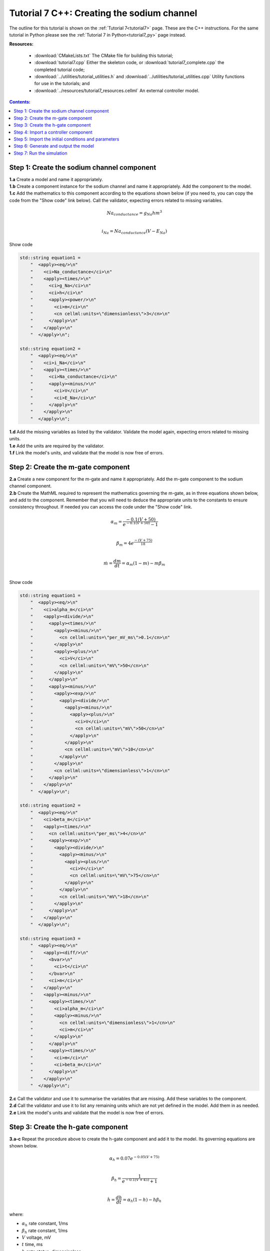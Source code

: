 .. _tutorial7_cpp:

===========================================
Tutorial 7 C++: Creating the sodium channel
===========================================

The outline for this tutorial is shown on the :ref:`Tutorial 7<tutorial7>`
page. These are the C++ instructions.  For the same tutorial in Python
please see the :ref:`Tutorial 7 in Python<tutorial7_py>` page instead.

**Resources:**

    - :download:`CMakeLists.txt` The CMake file for building this tutorial;
    - :download:`tutorial7.cpp` Either the skeleton code, or :download:`tutorial7_complete.cpp` the completed tutorial code;
    - :download:`../utilities/tutorial_utilities.h` and :download:`../utilities/tutorial_utilities.cpp`  Utility functions for
      use in the tutorials; and
    - :download:`../resources/tutorial7_resources.cellml` An external controller model.

.. contents:: Contents:
    :local:


Step 1: Create the sodium channel component
===========================================

.. container:: dothis

    **1.a** Create a model and name it appropriately.

.. container:: dothis

    **1.b** Create a component instance for the sodium channel and name it appropriately.
    Add the component to the model.

.. container:: dothis

    **1.c** Add the mathematics to this component according to the equations shown below (if you need to, you can copy the code from the "Show code" link below).
    Call the validator, expecting errors related to missing variables.

.. math::

    Na_{conductance} = g_{Na} h m^{3} \\

    i_{Na} = Na_{conductance} (V-E_{Na})

.. container:: toggle

    .. container:: header

        Show code

    .. code-block:: cpp

        std::string equation1 =
            "  <apply><eq/>\n"
            "    <ci>Na_conductance</ci>\n"
            "    <apply><times/>\n"
            "      <ci>g_Na</ci>\n"
            "      <ci>h</ci>\n"
            "      <apply><power/>\n"
            "        <ci>m</ci>\n"
            "        <cn cellml:units=\"dimensionless\">3</cn>\n"
            "      </apply>\n"
            "    </apply>\n"
            "  </apply>\n";

        std::string equation2 =
            "  <apply><eq/>\n"
            "    <ci>i_Na</ci>\n"
            "    <apply><times/>\n"
            "      <ci>Na_conductance</ci>\n"
            "      <apply><minus/>\n"
            "        <ci>V</ci>\n"
            "        <ci>E_Na</ci>\n"
            "      </apply>\n"
            "    </apply>\n"
            "  </apply>\n";


.. container:: dothis

    **1.d** Add the missing variables as listed by the validator.
    Validate the model again, expecting errors related to missing units.

.. container:: dothis

    **1.e** Add the units are required by the validator.

.. container:: dothis

    **1.f** Link the model's units, and validate that the model is now free of errors.

Step 2: Create the m-gate component
===================================

.. container:: dothis

    **2.a** Create a new component for the m-gate and name it appropriately.
    Add the m-gate component to the sodium channel component.

.. container:: dothis

    **2.b** Create the MathML required to represent the mathematics governing
    the m-gate, as in three equations shown below, and add to the component.
    Remember that you will need to deduce the appropriate units to the constants to
    ensure consistency throughout.
    If needed you can access the code under the "Show code" link.

.. math::

    \alpha_m = \frac {-0.1(V+50)}{e^{-0.1(V+50)}-1} \\

    \beta_m = 4 e^{\frac {-(V+75)} {18}} \\

    \dot m = \frac {dm}{dt} = \alpha_m(1-m)-m\beta_m \\

.. container:: toggle

    .. container:: header

        Show code

    .. code-block:: cpp

        std::string equation1 =
            "  <apply><eq/>\n"
            "    <ci>alpha_m</ci>\n"
            "    <apply><divide/>\n"
            "      <apply><times/>\n"
            "        <apply><minus/>\n"
            "          <cn cellml:units=\"per_mV_ms\">0.1</cn>\n"
            "        </apply>\n"
            "        <apply><plus/>\n"
            "          <ci>V</ci>\n"
            "          <cn cellml:units=\"mV\">50</cn>\n"
            "        </apply>\n"
            "      </apply>\n"
            "      <apply><minus/>\n"
            "        <apply><exp/>\n"
            "          <apply><divide/>\n"
            "            <apply><minus/>\n"
            "              <apply><plus/>\n"
            "                <ci>V</ci>\n"
            "                <cn cellml:units=\"mV\">50</cn>\n"
            "              </apply>\n"
            "            </apply>\n"
            "            <cn cellml:units=\"mV\">10</cn>\n"
            "          </apply>\n"
            "        </apply>\n"
            "        <cn cellml:units=\"dimensionless\">1</cn>\n"
            "      </apply>\n"
            "    </apply>\n"
            "  </apply>\n";

        std::string equation2 =
            "  <apply><eq/>\n"
            "    <ci>beta_m</ci>\n"
            "    <apply><times/>\n"
            "      <cn cellml:units=\"per_ms\">4</cn>\n"
            "      <apply><exp/>\n"
            "        <apply><divide/>\n"
            "          <apply><minus/>\n"
            "            <apply><plus/>\n"
            "              <ci>V</ci>\n"
            "              <cn cellml:units=\"mV\">75</cn>\n"
            "            </apply>\n"
            "          </apply>\n"
            "          <cn cellml:units=\"mV\">18</cn>\n"
            "        </apply>\n"
            "      </apply>\n"
            "    </apply>\n"
            "  </apply>\n";

        std::string equation3 =
            "  <apply><eq/>\n"
            "    <apply><diff/>\n"
            "      <bvar>\n"
            "        <ci>t</ci>\n"
            "      </bvar>\n"
            "      <ci>m</ci>\n"
            "    </apply>\n"
            "    <apply><minus/>\n"
            "      <apply><times/>\n"
            "        <ci>alpha_m</ci>\n"
            "        <apply><minus/>\n"
            "          <cn cellml:units=\"dimensionless\">1</cn>\n"
            "          <ci>m</ci>\n"
            "        </apply>\n"
            "      </apply>\n"
            "      <apply><times/>\n"
            "        <ci>m</ci>\n"
            "        <ci>beta_m</ci>\n"
            "      </apply>\n"
            "    </apply>\n"
            "  </apply>\n";

.. container:: dothis

    **2.c** Call the validator and use it to summarise the variables that are missing.
    Add these variables to the component.

.. container:: dothis

    **2.d** Call the validator and use it to list any remaining units which
    are not yet defined in the model.  Add them in as needed.

.. container:: dothis

    **2.e** Link the model's units and validate that the model is now free of errors.

Step 3: Create the h-gate component
===================================

.. container:: dothis

    **3.a-c** Repeat the procedure above to create the h-gate component and add
    it to the model.
    Its governing equations are shown below.

.. math::

    \alpha_h = 0.07 e^{-0.05(V+75)} \\

    \beta_h = \frac {1} {e^{-0.1(V+45)} + 1} \\

    \dot {h} = \frac {dh} {dt} = \alpha_h (1-h) - h\beta_h

where:

- :math:`\alpha_h` rate constant, 1/ms
- :math:`\beta_h` rate constant, 1/ms
- :math:`V` voltage, mV
- :math:`t` time, ms
- :math:`h` gate status, dimensionless.

.. container:: toggle

    .. container:: header

        Show code

    .. code-block:: cpp

        std::string equation1 =
            "  <apply><eq/>\n"
            "    <ci>alpha_h</ci>\n"
            "    <apply><times/>\n"
            "      <cn cellml:units=\"per_ms\">0.07</cn>\n"
            "      <apply><exp/>\n"
            "        <apply><divide/>\n"
            "          <apply><minus/>\n"
            "            <apply><plus/>\n"
            "              <ci>V</ci>\n"
            "              <cn cellml:units=\"mV\">75</cn>\n"
            "            </apply>\n"
            "          </apply>\n"
            "          <cn cellml:units=\"mV\">20</cn>\n"
            "        </apply>\n"
            "      </apply>\n"
            "    </apply>\n"
            "  </apply>\n";

        std::string equation2 =
            "  <apply><eq/>\n"
            "    <ci>beta_h</ci>\n"
            "    <apply><divide/>\n"
            "      <cn cellml:units=\"per_ms\">1</cn>\n"
            "      <apply><plus/>\n"
            "        <apply><exp/>\n"
            "          <apply><divide/>\n"
            "            <apply><minus/>\n"
            "              <apply><plus/>\n"
            "                <ci>V</ci>\n"
            "                <cn cellml:units=\"mV\">45</cn>\n"
            "              </apply>\n"
            "            </apply>\n"
            "            <cn cellml:units=\"mV\">10</cn>\n"
            "          </apply>\n"
            "        </apply>\n"
            "        <cn cellml:units=\"dimensionless\">1</cn>\n"
            "      </apply>\n"
            "    </apply>\n"
            "  </apply>\n";

        std::string equation3 =
            "  <apply><eq/>\n"
            "    <apply><diff/>\n"
            "       <bvar>\n"
            "         <ci>t</ci>\n"
            "       </bvar>\n"
            "       <ci>h</ci>\n"
            "    </apply>\n"
            "    <apply><minus/>\n"
            "      <apply><times/>\n"
            "        <ci>alpha_h</ci>\n"
            "        <apply><minus/>\n"
            "          <cn cellml:units=\"dimensionless\">1</cn>\n"
            "          <ci>h</ci>\n"
            "        </apply>\n"
            "      </apply>\n"
            "      <apply><times/>\n"
            "        <ci>h</ci>\n"
            "        <ci>beta_h</ci>\n"
            "      </apply>\n"
            "    </apply>\n"
            "  </apply>\n";

.. container:: dothis

    **3.d** Check that the model is free of errors to this point.

Step 4: Import a controller component
=====================================
In :ref:`Tutorial 6<tutorial6_cpp>` we separated the mathematics from the values of the variables, and used the :code:`Parser` to read an external controller model containing the initialisation information.
In this tutorial, we will introduce the :code:`ImportSource` and importing functionality, which can be used to the same purpose.

When an item - either :code:`Component` or :code:`Units` - is imported from one model into another, three ingredients are needed:

    - An :code:`ImportSource` instance which does the work;
    - The name of the item to be retrieved from the source model; and
    - A destination item (:code:`Component` or :code:`Units`) in which to store the imported item.

.. container:: dothis

    **4.a** Create a pointer to an :code:`ImportSource` item using the :code:`create()` idiom.

.. code-block:: cpp

    auto importer = libcellml::ImportSource::create();

.. container:: dothis

    **4.b** Use the :code:`ImportSource::setUrl()` function to point the importer to the file containing the controller, :code:`tutorial7_controller.cellml`.

.. container:: dothis

    **4.c** Create the destination component into which the imported component will be saved, and name it as usual.
    This will be the controller component, and should sit at the top level of the model's encapsulation hierarchy, as a child of the model itself.

Now that we've created a source as well as a destination for the imported controller component, we need to link the two of them together.
This is done using a function in the destination component called :code:`setSourceComponent` which takes two arguments:

- The :code:`ImportSource` item you created in step 4.a; and
- A string, which is the name of the item to retrieve from that import source.

.. container:: dothis

    **4.d** Set the source component for the destination controller component which you created in 4.c using the :code:`setSourceComponent` function.
    The name of component to retrieve (the second argument) is "sodiumChannel_controller".

.. container:: dothis

    **4.e** Valiate your model, and expect that there are no errors.

Step 5: Import the initial conditions and parameters
====================================================
Similar to the way in which we imported the controller for the independent variables, we can also import components to initialise the values within the sodium channel and its gating components.
This procedure is the same as for the controller in Step 4, the only difference being that the initialising components should be siblings or
children of the components to which they give values.
In this example the initialising components exist in the same :code:`tutorial7_controller.cellml` file, so we can reuse the importer from steps 4.a-b, and simply repeat steps 4.c-e to initalise the variables in the sodium channel, m-gate, and h-gate components.

.. container:: dothis

    **5.a** Repeat the process above between steps 4.c-e for new initialisation components for the sodium channel, and two gates.
    The items to retrieve are called "sodiumChannel_initialiser", "mGate_initialiser", and "hGate_initialiser".
    Each initialisation component should be a child of the component it addresses.

At this stage our model can be written to a CellML file.
As the model contains import statements, the serialised and printed model would also maintain those same dependencies, and would need to exist alongside the :code:`tutorial7_controller.cellml` file specified earlier.  In later steps we'll disconnect this dependency ("flattening" the model) to allow for the code generation step.

.. container:: dothis

    **5.b** Check that the model is valid.
    Create a :code:`Printer` item and use it to serialise the model at this point.
    Write the serialised model to a :code:`.cellml` file.

Once the import sources and destinations are specified, we need to also point the model to the directory in which they sit.
This is done using the :code:`resolveImports()` function of the model, with the argument of the directory path to the imported file(s).

.. container:: dothis

    **5.c** Use the :code:`resolveImports()` function to specify the (relative to the current working directory, or absolute) path to the directory in which the :code:`tutorial7_controller.cellml` file is found.
    If this is the same as your working directory, simply enter an empty string, :code:`""`.
    Once that is done, use the :code:`model->hasUnresolvedImports()` function to check whether or not the model imports have been found.

Finally it's time to flatten the model so that it can be used to generate runable code.
This operation will create new local instances of all of the imported items, thereby removing the model's dependency on imports.

.. container:: dothis

    **5.d** Call the :code:`flatten()` function on the model, and then print it to the terminal for checking.
    You should see a structure similar to that shown below.

.. code-block:: text

    ─ model
        ├ component: controller
        └ component: sodium channel
            ├ component: sodium channel initialiser
            ├ component: h-gate
            │   └ component: h-gate initialiser
            └ component: m-gate
                └ component: m-gate initialiser

.. container:: nb

    Flattening a model completely over-writes the "import" version with the "flat" version.
    This means that any imported items which you'd previously assigned to pointers
    (such as the components defined as destinations for the imports: the controller and initialising components) are obsolete.
    **TODO** Check if this is true?? all components or only imported ones??
    The easiest thing to do is to refresh all pointers by re-fetching them from the flattened model:

    .. code-block:: cpp

        auto myModel = libcellml::Model::create("myModel");
        auto myComponent = libcellml::Component::create("myComponent");
        myModel->addComponent(myComponent);

        // Flattening the model over-writes all references:
        myModel->flatten();

        // Re-fetching the pointer after flattening:
        myComponent = myModel->component("myComponent");

.. container:: dothis

    **5.e** Following the example above, re-fetch the component pointers which you created earlier.

.. container:: dothis

    **5.f** Once the component pointers are up-to-date, we can connect the equivalent variable sets for the shared variables.
    These are:

        - The independent variables time :code:`t`, and voltage :code:`V` are shared between all components (except initialisation ones);
        - The gate rates (:code:`m` and :code:`h`) are shared between the gates and the sodium channel component;
        - The sodium channel initialiser provides :code:`E_Na` and :code:`g_Na` values to the sodium channel component;
        - The h-gate initialiser provides the initial :code:`h` value to the h-gate component; and
        - The m-gate initialiser provides the initial :code:`m` value to the m-gate component.

.. container:: dothis

    **5.g** Validate the model, and expect messages related to missing interface types for the shared variables.
    Add the recommended interface types to each of the variables using the :code:`setInterfaceType()` function.

.. container:: dothis

    **5.h** Link the model's units and validate the model a final time.
    There should be no errors found.

Step 6: Generate and output the model
=====================================
As we've done several times before, it's time to generate the runable model code.

.. container:: dothis

    **6.a** Create a :code:`Generator` instance and submit the model for
    processing.
    Check that there are no errors found during this processing.

.. container:: dothis

    **6.b** Retrieve and write the interface :code:`*.h` code and implementation :code:`*.c` code to files.

.. container:: dothis

    **6.c**  Change the generator profile to Python and reprocess the model

.. container:: dothis

    Retrieve and write the implementation code :code:`*.py` to a file.

Step 7: Run the simulation
==========================
You can solve the model to simulate the dynamics of the sodium gate using the supplied solver.
Instructions for running this are given on the :ref:`Simple solver for generated models<solver>` page, as well as in previous tutorials.
You should see the behaviour shown in the figures below by the red line representing a voltage step to -20mV.
The theory of this channel's operation is given in :ref:`Theory of the sodium channel<theory_sodiumchannel>`.

.. figure:: ../../theory/images/tut7_Vgraph.png
   :name: tut7_Vgraph
   :alt: Driving function for the voltage clamp
   :align: center

   Driving function for the voltage clamp


.. figure:: ../../theory/images/tut7_mgraph.png
   :name: tut7_mgraph
   :alt: m-gate dynamics
   :align: center

   m-gate dynamics


.. figure:: ../../theory/images/tut7_hgraph.png
   :name: tut7_hgraph
   :alt: h-gate dynamics
   :align: center

   h-gate dynamics


.. figure:: ../../theory/images/tut7_Nacond_graph.png
   :name: tut7_Nacond_graph
   :alt: Sodium conductance
   :align: center

   Sodium conductance


.. figure:: ../../theory/images/tut7_iNagraph.png
   :name: tut7_Naigraph
   :alt: Sodium current
   :align: center

   Sodium current
